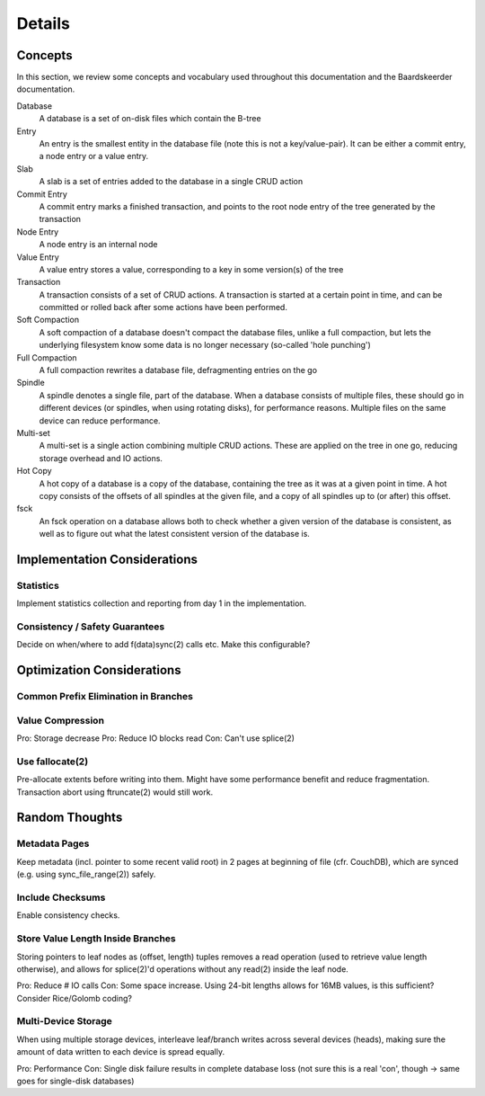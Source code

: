 Details
=======

Concepts
--------
In this section, we review some concepts and vocabulary used throughout this
documentation and the Baardskeerder documentation.

Database
    A database is a set of on-disk files which contain the B-tree

Entry
    An entry is the smallest entity in the database file (note this is not a
    key/value-pair). It can be either a commit entry, a node entry or a value
    entry.

Slab
    A slab is a set of entries added to the database in a single CRUD action

Commit Entry
    A commit entry marks a finished transaction, and points to the root node
    entry of the tree generated by the transaction

Node Entry
    A node entry is an internal node

Value Entry
    A value entry stores a value, corresponding to a key in some version(s) of
    the tree

Transaction
    A transaction consists of a set of CRUD actions. A transaction is started
    at a certain point in time, and can be committed or rolled back after some
    actions have been performed.

Soft Compaction
    A soft compaction of a database doesn't compact the database files, unlike
    a full compaction, but lets the underlying filesystem know some data is no
    longer necessary (so-called 'hole punching')

Full Compaction
    A full compaction rewrites a database file, defragmenting entries on the go

Spindle
    A spindle denotes a single file, part of the database. When a database
    consists of multiple files, these should go in different devices (or
    spindles, when using rotating disks), for performance reasons. Multiple
    files on the same device can reduce performance.

Multi-set
    A multi-set is a single action combining multiple CRUD actions. These are
    applied on the tree in one go, reducing storage overhead and IO actions.

Hot Copy
    A hot copy of a database is a copy of the database, containing the tree as
    it was at a given point in time. A hot copy consists of the offsets of all
    spindles at the given file, and a copy of all spindles up to (or after)
    this offset.

fsck
    An fsck operation on a database allows both to check whether a given
    version of the database is consistent, as well as to figure out what the
    latest consistent version of the database is.


Implementation Considerations
-----------------------------
Statistics
~~~~~~~~~~
Implement statistics collection and reporting from day 1 in the implementation.

Consistency / Safety Guarantees
~~~~~~~~~~~~~~~~~~~~~~~~~~~~~~~
Decide on when/where to add f(data)sync(2) calls etc. Make this configurable?

Optimization Considerations
---------------------------
Common Prefix Elimination in Branches
~~~~~~~~~~~~~~~~~~~~~~~~~~~~~~~~~~~~~

Value Compression
~~~~~~~~~~~~~~~~~
Pro: Storage decrease
Pro: Reduce IO blocks read
Con: Can't use splice(2)

Use fallocate(2)
~~~~~~~~~~~~~~~~
Pre-allocate extents before writing into them. Might have some performance
benefit and reduce fragmentation. Transaction abort using ftruncate(2) would
still work.

Random Thoughts
---------------
Metadata Pages
~~~~~~~~~~~~~~
Keep metadata (incl. pointer to some recent valid root) in 2 pages at
beginning of file (cfr. CouchDB), which are synced (e.g. using
sync_file_range(2)) safely.

Include Checksums
~~~~~~~~~~~~~~~~~
Enable consistency checks.

Store Value Length Inside Branches
~~~~~~~~~~~~~~~~~~~~~~~~~~~~~~~~~~
Storing pointers to leaf nodes as (offset, length) tuples removes a read operation (used to retrieve value length otherwise), and allows for splice(2)'d operations without any read(2) inside the leaf node.

Pro: Reduce # IO calls
Con: Some space increase. Using 24-bit lengths allows for 16MB values, is this sufficient? Consider Rice/Golomb coding?

Multi-Device Storage
~~~~~~~~~~~~~~~~~~~~
When using multiple storage devices, interleave leaf/branch writes across several devices (heads), making sure the amount of data written to each device is spread equally.

Pro: Performance
Con: Single disk failure results in complete database loss (not sure this is a real 'con', though -> same goes for single-disk databases)
